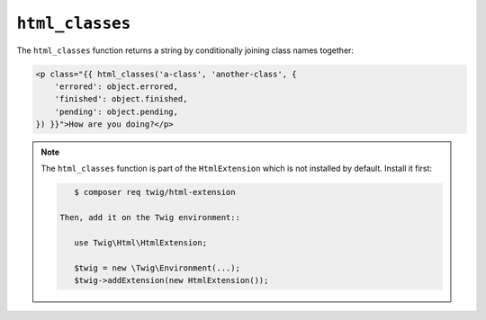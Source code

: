 ``html_classes``
================

.. versionadded:: 2.12
    The ``html_classes`` function was added in Twig 2.12.

The ``html_classes`` function returns a string by conditionally joining class
names together:

.. code-block:: jinja

    <p class="{{ html_classes('a-class', 'another-class', {
        'errored': object.errored,
        'finished': object.finished,
        'pending': object.pending,
    }) }}">How are you doing?</p>

.. note::

    The ``html_classes`` function is part of the ``HtmlExtension`` which is not
    installed by default. Install it first:

    .. code-block:: bash

        $ composer req twig/html-extension

     Then, add it on the Twig environment::

        use Twig\Html\HtmlExtension;

        $twig = new \Twig\Environment(...);
        $twig->addExtension(new HtmlExtension());
